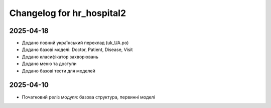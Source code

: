 Changelog for hr_hospital2
=========================

2025-04-18
----------
- Додано повний український переклад (uk_UA.po)
- Додано базові моделі: Doctor, Patient, Disease, Visit
- Додано класифікатор захворювань
- Додано меню та доступи
- Додано базові тести для моделей

2025-04-10
----------
- Початковий реліз модуля: базова структура, первинні моделі

